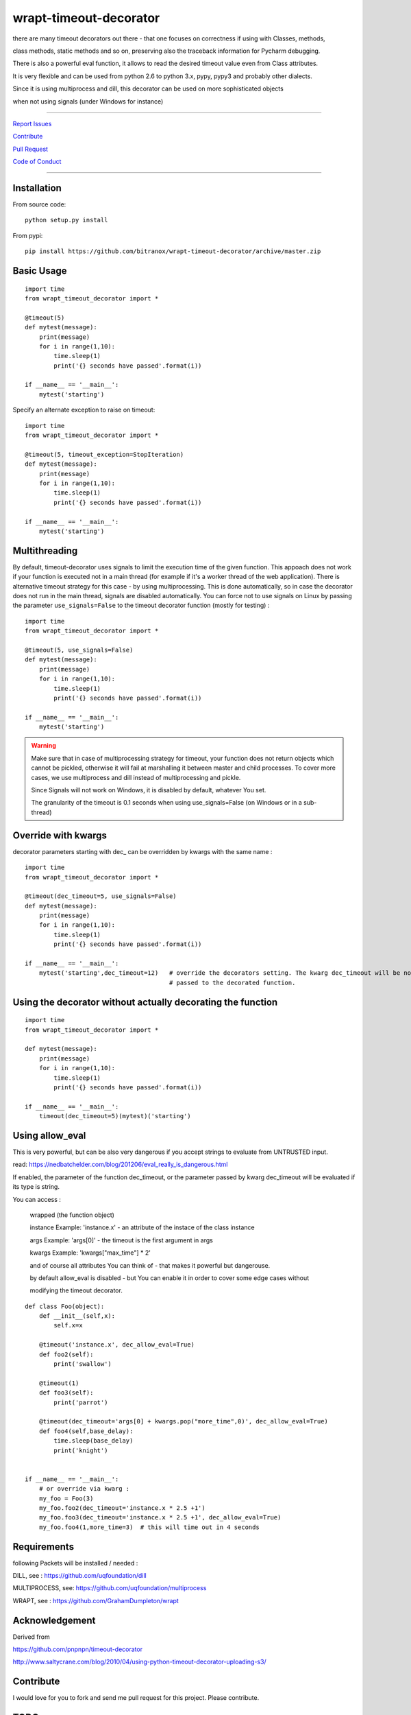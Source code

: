 wrapt-timeout-decorator
=================

|Build Status| |junyper| |Pypi Status| |Codecov Status| |Better Code| |snyk security| |gemnasium|

there are many timeout decorators out there - that one focuses on correctness if using with Classes, methods,

class methods, static methods and so on, preserving also the traceback information for Pycharm debugging.

There is also a powerful eval function, it allows to read the desired timeout value even from Class attributes.

It is very flexible and can be used from python 2.6 to python 3.x, pypy, pypy3 and probably other dialects.

Since it is using multiprocess and dill, this decorator can be used on more sophisticated objects 

when not using signals (under Windows for instance)


-----


`Report Issues <https://github.com/bitranox/wrapt-timeout-decorator/blob/master/ISSUE_TEMPLATE.md>`_

`Contribute <https://github.com/bitranox/wrapt-timeout-decorator/blob/master/CONTRIBUTING.md>`_

`Pull Request <https://github.com/bitranox/wrapt-timeout-decorator/blob/master/PULL_REQUEST_TEMPLATE.md>`_

`Code of Conduct <https://github.com/bitranox/wrapt-timeout-decorator/blob/master/CODE_OF_CONDUCT.md>`_


-----

Installation
------------

From source code:

::

    python setup.py install

From pypi:

::

    pip install https://github.com/bitranox/wrapt-timeout-decorator/archive/master.zip

Basic Usage
-----------

::

    import time
    from wrapt_timeout_decorator import *

    @timeout(5)
    def mytest(message):
        print(message)
        for i in range(1,10):
            time.sleep(1)
            print('{} seconds have passed'.format(i))

    if __name__ == '__main__':
        mytest('starting')

Specify an alternate exception to raise on timeout:

::

    import time
    from wrapt_timeout_decorator import *

    @timeout(5, timeout_exception=StopIteration)
    def mytest(message):
        print(message)
        for i in range(1,10):
            time.sleep(1)
            print('{} seconds have passed'.format(i))

    if __name__ == '__main__':
        mytest('starting')

Multithreading
--------------

By default, timeout-decorator uses signals to limit the execution time
of the given function. This appoach does not work if your function is
executed not in a main thread (for example if it's a worker thread of
the web application). There is alternative timeout strategy for this
case - by using multiprocessing. This is done automatically, so 
in case the decorator does not run in the main thread, signals are
disabled automatically. You can force not to use signals on Linux 
by passing the parameter ``use_signals=False`` to the timeout 
decorator function (mostly for testing) :

::

    import time
    from wrapt_timeout_decorator import *

    @timeout(5, use_signals=False)
    def mytest(message):
        print(message)
        for i in range(1,10):
            time.sleep(1)
            print('{} seconds have passed'.format(i))

    if __name__ == '__main__':
        mytest('starting')

.. warning::
    Make sure that in case of multiprocessing strategy for timeout, your function does not return objects which cannot
    be pickled, otherwise it will fail at marshalling it between master and child processes. To cover more cases,
    we use multiprocess and dill instead of multiprocessing and pickle.
    
    Since Signals will not work on Windows, it is disabled by default, whatever You set. 
    
    The granularity of the timeout is 0.1 seconds when using use_signals=False (on Windows
    or in a sub-thread)
    

Override with kwargs
--------------------

decorator parameters starting with dec_ can be overridden by kwargs with the same name : 

::


    import time
    from wrapt_timeout_decorator import *

    @timeout(dec_timeout=5, use_signals=False)
    def mytest(message):
        print(message)
        for i in range(1,10):
            time.sleep(1)
            print('{} seconds have passed'.format(i))

    if __name__ == '__main__':
        mytest('starting',dec_timeout=12)   # override the decorators setting. The kwarg dec_timeout will be not 
                                            # passed to the decorated function.  

::

Using the decorator without actually decorating the function
------------------------------------------------------------

::


    import time
    from wrapt_timeout_decorator import *

    def mytest(message):
        print(message)
        for i in range(1,10):
            time.sleep(1)
            print('{} seconds have passed'.format(i))

    if __name__ == '__main__':
        timeout(dec_timeout=5)(mytest)('starting')


::

Using allow_eval
----------------
This is very powerful, but can be also very dangerous if you accept strings to evaluate from UNTRUSTED input.

read: https://nedbatchelder.com/blog/201206/eval_really_is_dangerous.html

If enabled, the parameter of the function dec_timeout, or the parameter passed by kwarg dec_timeout will 
be evaluated if its type is string. 

You can access :

    wrapped (the function object)
    
    instance    Example: 'instance.x' - an attribute of the instace of the class instance
    
    args        Example: 'args[0]' - the timeout is the first argument in args
    
    kwargs      Example: 'kwargs["max_time"] * 2'
    
    and of course all attributes You can think of - that makes it powerful but dangerouse.
    
    by default allow_eval is disabled - but You can enable it in order to cover some edge cases without
    
    modifying the timeout decorator.


::


    def class Foo(object):
        def __init__(self,x):
            self.x=x

        @timeout('instance.x', dec_allow_eval=True)
        def foo2(self):
            print('swallow')

        @timeout(1)
        def foo3(self):
            print('parrot')

        @timeout(dec_timeout='args[0] + kwargs.pop("more_time",0)', dec_allow_eval=True)
        def foo4(self,base_delay):
            time.sleep(base_delay)
            print('knight')


    if __name__ == '__main__':
        # or override via kwarg :
        my_foo = Foo(3)
        my_foo.foo2(dec_timeout='instance.x * 2.5 +1')
        my_foo.foo3(dec_timeout='instance.x * 2.5 +1', dec_allow_eval=True)
        my_foo.foo4(1,more_time=3)  # this will time out in 4 seconds


::


Requirements
---------------

following Packets will be installed / needed : 

DILL, see  : https://github.com/uqfoundation/dill

MULTIPROCESS, see: https://github.com/uqfoundation/multiprocess

WRAPT, see : https://github.com/GrahamDumpleton/wrapt




Acknowledgement
---------------

Derived from

https://github.com/pnpnpn/timeout-decorator

http://www.saltycrane.com/blog/2010/04/using-python-timeout-decorator-uploading-s3/


Contribute
----------

I would love for you to fork and send me pull request for this project.
Please contribute.


TODO: 
-----

conserving correct Traceback information when use_signals=False, possibly by using tblib

(see https://pypi.python.org/pypi/tblib)


register on Pypi


License
-------

This software is licensed under the `MIT license <http://en.wikipedia.org/wiki/MIT_License>`_

See `License file <https://github.com/bitranox/wrapt-timeout-decorator/blob/master/LICENSE.txt>`_

.. |Build Status| image:: https://travis-ci.org/bitranox/wrapt-timeout-decorator.svg?branch=master
   :target: https://travis-ci.org/bitranox/wrapt-timeout-decorator
.. |Pypi Status| image:: https://badge.fury.io/py/wrapt-timeout-decorator.svg
   :target: https://badge.fury.io/py/wrapt-timeout-decorator
.. |Codecov Status| image:: https://codecov.io/gh/bitranox/wrapt-timeout-decorator/branch/master/graph/badge.svg
   :target: https://codecov.io/gh/bitranox/wrapt-timeout-decorator
.. |Better Code| image:: https://bettercodehub.com/edge/badge/bitranox/wrapt-timeout-decorator?branch=master
   :target: https://bettercodehub.com/results/bitranox/wrapt-timeout-decorator
.. double, because sometimes the badge does not show up
.. |snyk security| image:: https://snyk.io/test/github/bitranox/wrapt-timeout-decorator/badge.svg
   :target: https://snyk.io/test/github/bitranox/wrapt-timeout-decorator
.. |snyk security| image:: https://snyk.io/test/github/bitranox/wrapt-timeout-decorator/badge.svg
   :target: https://snyk.io/test/github/bitranox/wrapt-timeout-decorator
.. |gemnasium| image:: https://gemnasium.com/badges/github.com/bitranox/wrapt-timeout-decorator.svg
   :target: https://gemnasium.com/github.com/bitranox/wrapt-timeout-decorator 
.. |junyper| image:: https://mybinder.org/badge.svg 
   :target: https://mybinder.org/v2/gh/bitranox/wrapt-timeout-decorator/master?filepath=jupyter_test_wrapt_timeout_decorator.ipynb
